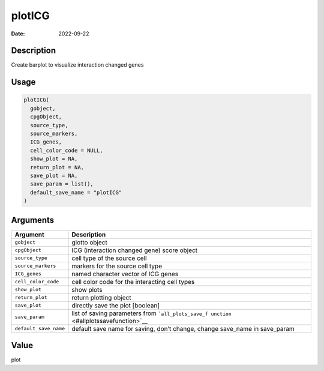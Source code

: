 =======
plotICG
=======

:Date: 2022-09-22

Description
===========

Create barplot to visualize interaction changed genes

Usage
=====

.. code:: r

   plotICG(
     gobject,
     cpgObject,
     source_type,
     source_markers,
     ICG_genes,
     cell_color_code = NULL,
     show_plot = NA,
     return_plot = NA,
     save_plot = NA,
     save_param = list(),
     default_save_name = "plotICG"
   )

Arguments
=========

+-------------------------------+--------------------------------------+
| Argument                      | Description                          |
+===============================+======================================+
| ``gobject``                   | giotto object                        |
+-------------------------------+--------------------------------------+
| ``cpgObject``                 | ICG (interaction changed gene) score |
|                               | object                               |
+-------------------------------+--------------------------------------+
| ``source_type``               | cell type of the source cell         |
+-------------------------------+--------------------------------------+
| ``source_markers``            | markers for the source cell type     |
+-------------------------------+--------------------------------------+
| ``ICG_genes``                 | named character vector of ICG genes  |
+-------------------------------+--------------------------------------+
| ``cell_color_code``           | cell color code for the interacting  |
|                               | cell types                           |
+-------------------------------+--------------------------------------+
| ``show_plot``                 | show plots                           |
+-------------------------------+--------------------------------------+
| ``return_plot``               | return plotting object               |
+-------------------------------+--------------------------------------+
| ``save_plot``                 | directly save the plot [boolean]     |
+-------------------------------+--------------------------------------+
| ``save_param``                | list of saving parameters from       |
|                               | ```all_plots_save_f                  |
|                               | unction`` <#allplotssavefunction>`__ |
+-------------------------------+--------------------------------------+
| ``default_save_name``         | default save name for saving, don’t  |
|                               | change, change save_name in          |
|                               | save_param                           |
+-------------------------------+--------------------------------------+

Value
=====

plot
